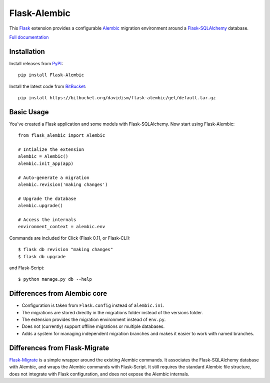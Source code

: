 Flask-Alembic
=============

This `Flask`_ extension provides a configurable `Alembic`_ migration environment around a `Flask-SQLAlchemy`_ database.

`Full documentation`_

Installation
------------

Install releases from `PyPI`_::

    pip install Flask-Alembic

Install the latest code from `BitBucket`_::

    pip install https://bitbucket.org/davidism/flask-alembic/get/default.tar.gz

Basic Usage
-----------

You've created a Flask application and some models with Flask-SQLAlchemy.  Now start using Flask-Alembic::

    from flask_alembic import Alembic

    # Intialize the extension
    alembic = Alembic()
    alembic.init_app(app)

    # Auto-generate a migration
    alembic.revision('making changes')

    # Upgrade the database
    alembic.upgrade()

    # Access the internals
    environment_context = alembic.env

Commands are included for Click (Flask 0.11, or Flask-CLI)::

    $ flask db revision "making changes"
    $ flask db upgrade

and Flask-Script::

    $ python manage.py db --help

Differences from Alembic core
-----------------------------

* Configuration is taken from ``Flask.config`` instead of ``alembic.ini``.
* The migrations are stored directly in the migrations folder instead of the versions folder.
* The extension provides the migration environment instead of ``env.py``.
* Does not (currently) support offline migrations or multiple databases.
* Adds a system for managing independent migration branches and makes it easier to work with named branches.

Differences from Flask-Migrate
------------------------------

`Flask-Migrate`_ is a simple wrapper around the existing Alembic commands.  It associates the Flask-SQLAlchemy database with Alembic, and wraps the Alembic commands with Flask-Script.  It still requires the standard Alembic file structure, does not integrate with Flask configuration, and does not expose the Alembic internals.

.. _Flask: http://flask.pocoo.org/
.. _Flask-SQLAlchemy: https://pythonhosted.org/Flask-SQLAlchemy/
.. _Alembic: https://alembic.readthedocs.org/en/latest/
.. _PyPI: https://pypi.python.org/pypi/Flask-Alembic
.. _BitBucket: https://bitbucket.org/davidism/flask-alembic
.. _Flask-Migrate: https://flask-migrate.readthedocs.org/en/latest/
.. _Full documentation: https://flask-alembic.readthedocs.org/
